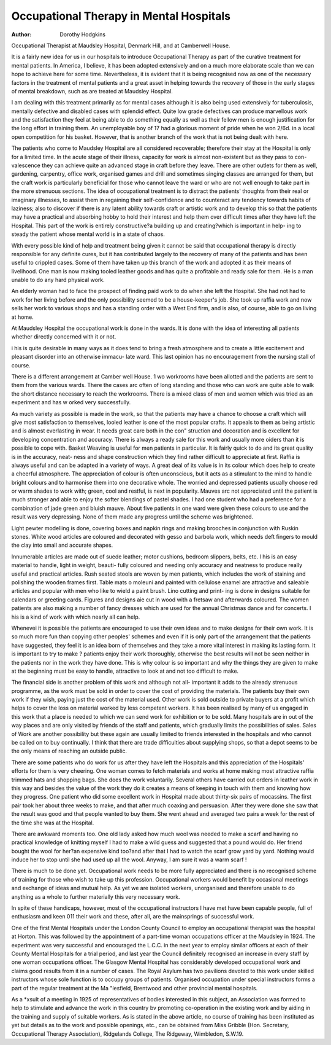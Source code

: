 Occupational Therapy in Mental Hospitals
==========================================

:Author: Dorothy Hodgkins

Occupational Therapist at Maudsley Hospital, Denmark Hill, and at
Camberwell House.

It is a fairly new idea for us in our hospitals to introduce Occupational
Therapy as part of the curative treatment for mental patients. In America, I
believe, it has been adopted extensively and on a much more elaborate scale than
we can hope to achieve here for some time. Nevertheless, it is evident that it is
being recognised now as one of the necessary factors in the treatment of mental
patients and a great asset in helping towards the recovery of those in the early
stages of mental breakdown, such as are treated at Maudsley Hospital.

I am dealing with this treatment primarily as for mental cases although it is
also being used extensively for tuberculosis, mentally defective and disabled
cases with splendid effect. Quite low grade defectives can produce marvellous
work and the satisfaction they feel at being able to do something equally as well
as their fellow men is enough justification for the long effort in training them.
An unemployable boy of 17 had a glorious moment of pride when he won 2/6d.
in a local open competition for his basket. However, that is another branch
of the work that is not being dealt with here.

The patients who come to Maudsley Hospital are all considered recoverable;
therefore their stay at the Hospital is only for a limited time. In the acute stage
of their illness, capacity for work is almost non-existent but as they pass to con-
valescence they can achieve quite an advanced stage in craft before they leave.
There are other outlets for them as well, gardening, carpentry, office work,
organised games and drill and sometimes singing classes are arranged for them,
but the craft work is particularly beneficial for those who cannot leave the ward
or who are not well enough to take part in the more strenuous sections. The idea
of occupational treatment is to distract the patients' thoughts from their real or
imaginary illnesses, to assist them in regaining their self-confidence and to
counteract any tendency towards habits of laziness; also to discover if there is
any latent ability towards craft or artistic work and to develop this so that the
patients may have a practical and absorbing hobby to hold their interest and help
them over difficult times after they have left the Hospital. This part of the work
is entirely constructive?a building up and creating?which is important in help-
ing to steady the patient whose mental world is in a state of chaos.

With every possible kind of help and treatment being given it cannot be said
that occupational therapy is directly responsible for any definite cures, but it has
contributed largely to the recovery of many of the patients and has been useful
to crippled cases. Some of them have taken up this branch of the work and
adopted it as their means of livelihood. One man is now making tooled leather
goods and has quite a profitable and ready sale for them. He is a man unable to
do any hard physical work.

An elderly woman had to face the prospect of finding paid work to do when
she left the Hospital. She had not had to work for her living before and the only
possibility seemed to be a house-keeper's job. She took up raffia work and now
sells her work to various shops and has a standing order with a West End firm,
and is also, of course, able to go on living at home.

At Maudsley Hospital the occupational work is done in the wards. It is done
with the idea of interesting all patients whether directly concerned with it or not.

i his is quite desirable in many ways as it does tend to bring a fresh atmosphere
and to create a little excitement and pleasant disorder into an otherwise immacu-
late ward. This last opinion has no encouragement from the nursing stall of
course.

There is a different arrangement at Camber well House. 1 wo workrooms
have been allotted and the patients are sent to them from the various wards.
There the cases arc often of long standing and those who can work are quite able
to walk the short distance necessary to reach the workrooms. There is a mixed
class of men and women which was tried as an experiment and has w orked very
successfully.

As much variety as possible is made in the work, so that the patients may
have a chance to choose a craft which will give most satisfaction to themselves,
looled leather is one of the most popular crafts. It appeals to them as being
artistic and is almost everlasting in wear. It needs great care both in the con"
struction and decoration and is excellent for developing concentration and
accuracy. There is always a ready sale for this work and usually more oiders
than it is possible to cope with. Basket Weaving is useful for men patients in
particular. It is fairly quick to do and its great quality is in the accuracy, neat-
ness and shape construction which they find rather difficult to appreciate at first.
Raffia is always useful and can be adapted in a variety of ways. A great deal of
its value is in its colour which does help to create a cheerful atmosphere. The
appreciation of colour is often unconscious, but it acts as a stimulant to the mind
to handle bright colours and to harmonise them into one decorative whole. The
worried and depressed patients usually choose red or warm shades to work with;
green, cool and restful, is next in popularity. Mauves arc not appreciated until the
patient is much stronger and able to enjoy the softer blendings of pastel shades.
I had one student who had a preference for a combination of jade green and bluish
mauve. About five patients in one ward were given these colours to use and the
result was very depressing. None of them made any progress until the scheme
was brightened.

Light pewter modelling is done, covering boxes and napkin rings and making
brooches in conjunction with Ruskin stones. White wood articles are coloured
and decorated with gesso and barbola work, which needs deft fingers to mould the
clay into small and accurate shapes.

Innumerable articles are made out of suede leather; motor cushions, bedroom
slippers, belts, etc. I his is an easy material to handle, light in weight, beauti-
fully coloured and needing only accuracy and neatness to produce really useful
and practical articles. Rush seated stools are woven by men patients, which
includes the work of staining and polishing the wooden frames first. Table mats
o moleuni and painted with cellulose enamel are attractive and saleable articles
and popular with men who like to wield a paint brush. Lino cutting and print-
ing is done in designs suitable for calendars or greeting cards. Figures and
designs aie cut in wood with a fretsaw and afterwards coloured. The women
patients are also making a number of fancy dresses which are used for the annual
Christmas dance and for concerts. I his is a kind of work with which nearly all
can help.

Whenevei it is possible the patients are encouraged to use their own ideas
and to make designs for their own work. It is so much more fun than copying
other peoples' schemes and even if it is only part of the arrangement that the
patients have suggested, they feel it is an idea born of themselves and they take
a more vital interest in making its lasting form. It is important to try to make
? patients enjoy their work thoroughly, otherwise the best results will not be seen
neither in the patients nor in the work they have done. This is why colour is so
important and why the things they are given to make at the beginning must be
easy to handle, attractive to look at and not too difficult to make.

The financial side is another problem of this work and although not all-
important it adds to the already strenuous programme, as the work must be sold
in order to cover the cost of providing the materials. The patients buy their own
work if they wish, paying just the cost of the material used. Other work is sold
outside to private buyers at a profit which helps to cover the loss on material
worked by less competent workers. It has been realised by many of us engaged
in this work that a place is needed to which we can send work for exhibition or to
be sold. Many hospitals are in out of the way places and are only visited by
friends of the staff and patients, which gradually limits the possibilities of sales.
Sales of Work are another possibility but these again are usually limited to friends
interested in the hospitals and who cannot be called on to buy continually. I
think that there are trade difficulties about supplying shops, so that a depot seems
to be the only means of reaching an outside public.

There are some patients who do work for us after they have left the Hospitals
and this appreciation of the Hospitals' efforts for them is very cheering. One
woman comes to fetch materials and works at home making most attractive raffia
trimmed hats and shopping bags. She does the work voluntarily. Several others
have carried out orders in leather work in this way and besides the value of the
work they do it creates a means of keeping in touch with them and knowing how
they progress. One patient who did some excellent work in Hospital made about
thirty-six pairs of mocassins. The first pair took her about three weeks to make,
and that after much coaxing and persuasion. After they were done she saw that
the result was good and that people wanted to buy them. She went ahead and
averaged two pairs a week for the rest of the time she was at the Hospital.

There are awkward moments too. One old lady asked how much wool was
needed to make a scarf and having no practical knowledge of knitting myself I had
to make a wild guess and suggested that a pound would do. Her friend bought the
wool for her?an expensive kind too?and after that I had to watch the scarf grow
yard by yard. Nothing would induce her to stop until she had used up all the
wool. Anyway, I am sure it was a warm scarf !

There is much to be done yet. Occupational work needs to be more fully
appreciated and there is no recognised scheme of training for those who wish to
take up this profession. Occupational workers would benefit by occasional
meetings and exchange of ideas and mutual help. As yet we are isolated workers,
unorganised and therefore unable to do anything as a whole to further materially
this very necessary work.

In spite of these handicaps, however, most of the occupational instructors I
have met have been capable people, full of enthusiasm and keen 011 their work
and these, after all, are the mainsprings of successful work.

One of the first Mental Hospitals under the London County Council to employ an
occupational therapist was the hospital at Horton. This was followed by the appointment of
a part-time woman occupations officer at the Maudsley in 1924. The experiment was very
successful and encouraged the L.C.C. in the next year to employ similar officers at each
of their County Mental Hospitals for a trial period, and last year the Council definitely
recognised an increase in every staff by one woman occupations officer.
The Glasgow Mental Hospital has considerably developed occupational work and claims
good results from it in a number of cases. The Royal Asylum has two pavilions devoted to
this work under skilled instructors whose sole function is to occupy groups of patients.
Organised occupation under special instructors forms a part of the regular treatment at the
Ma "lesfield, Brentwood and other provincial mental hospitals.

As a *xsult of a meeting in 1925 of representatives of bodies interested in this subject,
an Association was formed to help to stimulate and advance the work in this country bv
promoting co-operation in the existing work and by aiding in the training and supply of
suitable workers. As is stated in the above article, no course of training has been instituted
as yet but details as to the work and possible openings, etc., can be obtained from Miss
Gribble (Hon. Secretary, Occupational Therapy Association), Ridgelands College, The
Ridgeway, Wimbledon, S.W.19.
